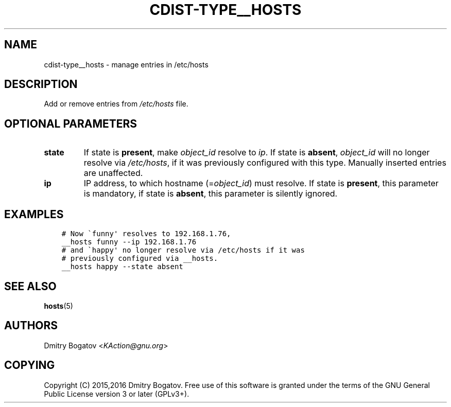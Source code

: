.\" Man page generated from reStructuredText.
.
.TH "CDIST-TYPE__HOSTS" "7" "Apr 13, 2019" "4.10.11" "cdist"
.
.nr rst2man-indent-level 0
.
.de1 rstReportMargin
\\$1 \\n[an-margin]
level \\n[rst2man-indent-level]
level margin: \\n[rst2man-indent\\n[rst2man-indent-level]]
-
\\n[rst2man-indent0]
\\n[rst2man-indent1]
\\n[rst2man-indent2]
..
.de1 INDENT
.\" .rstReportMargin pre:
. RS \\$1
. nr rst2man-indent\\n[rst2man-indent-level] \\n[an-margin]
. nr rst2man-indent-level +1
.\" .rstReportMargin post:
..
.de UNINDENT
. RE
.\" indent \\n[an-margin]
.\" old: \\n[rst2man-indent\\n[rst2man-indent-level]]
.nr rst2man-indent-level -1
.\" new: \\n[rst2man-indent\\n[rst2man-indent-level]]
.in \\n[rst2man-indent\\n[rst2man-indent-level]]u
..
.SH NAME
.sp
cdist\-type__hosts \- manage entries in /etc/hosts
.SH DESCRIPTION
.sp
Add or remove entries from \fI/etc/hosts\fP file.
.SH OPTIONAL PARAMETERS
.INDENT 0.0
.TP
.B state
If state is \fBpresent\fP, make \fIobject_id\fP resolve to \fIip\fP\&. If
state is \fBabsent\fP, \fIobject_id\fP will no longer resolve via
\fI/etc/hosts\fP, if it was previously configured with this type.
Manually inserted entries are unaffected.
.TP
.B ip
IP address, to which hostname (=\fIobject_id\fP) must resolve. If
state is \fBpresent\fP, this parameter is mandatory, if state is
\fBabsent\fP, this parameter is silently ignored.
.UNINDENT
.SH EXAMPLES
.INDENT 0.0
.INDENT 3.5
.sp
.nf
.ft C
# Now \(gafunny\(aq resolves to 192.168.1.76,
__hosts funny \-\-ip 192.168.1.76
# and \(gahappy\(aq no longer resolve via /etc/hosts if it was
# previously configured via __hosts.
__hosts happy \-\-state absent
.ft P
.fi
.UNINDENT
.UNINDENT
.SH SEE ALSO
.sp
\fBhosts\fP(5)
.SH AUTHORS
.sp
Dmitry Bogatov <\fI\%KAction@gnu.org\fP>
.SH COPYING
.sp
Copyright (C) 2015,2016 Dmitry Bogatov. Free use of this software is granted
under the terms of the GNU General Public License version 3 or later
(GPLv3+).
.\" Generated by docutils manpage writer.
.
